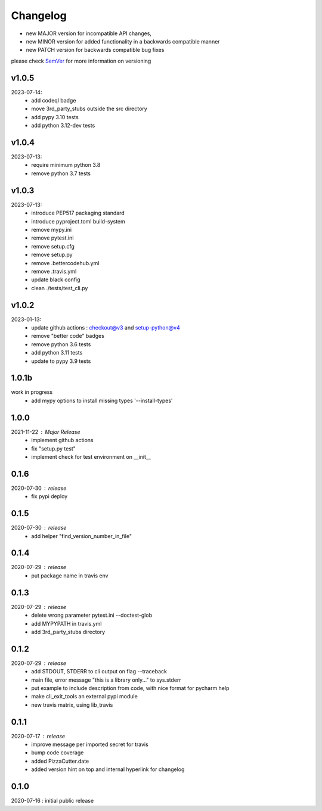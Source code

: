 Changelog
=========

- new MAJOR version for incompatible API changes,
- new MINOR version for added functionality in a backwards compatible manner
- new PATCH version for backwards compatible bug fixes

please check `SemVer <https://semver.org/>`_ for more information on versioning

v1.0.5
---------
2023-07-14:
    - add codeql badge
    - move 3rd_party_stubs outside the src directory
    - add pypy 3.10 tests
    - add python 3.12-dev tests

v1.0.4
---------
2023-07-13:
    - require minimum python 3.8
    - remove python 3.7 tests

v1.0.3
---------
2023-07-13:
    - introduce PEP517 packaging standard
    - introduce pyproject.toml build-system
    - remove mypy.ini
    - remove pytest.ini
    - remove setup.cfg
    - remove setup.py
    - remove .bettercodehub.yml
    - remove .travis.yml
    - update black config
    - clean ./tests/test_cli.py


v1.0.2
---------
2023-01-13:
    - update github actions : checkout@v3 and setup-python@v4
    - remove "better code" badges
    - remove python 3.6 tests
    - add python 3.11 tests
    - update to pypy 3.9 tests

1.0.1b
-------
work in progress
    - add mypy options to install missing types '--install-types'

1.0.0
-------
2021-11-22 : Major Release
    - implement github actions
    - fix "setup.py test"
    - implement check for test environment on __init__

0.1.6
-------
2020-07-30 : release
    - fix pypi deploy

0.1.5
-------
2020-07-30 : release
    - add helper "find_version_number_in_file"

0.1.4
-------
2020-07-29 : release
    - put package name in travis env


0.1.3
-------
2020-07-29 : release
    - delete wrong parameter pytest.ini --doctest-glob
    - add MYPYPATH in travis.yml
    - add 3rd_party_stubs directory

0.1.2
------
2020-07-29 : release
    - add STDOUT, STDERR to cli output on flag --traceback
    - main file, error message "this is a library only..." to sys.stderr
    - put example to include description from code, with nice format for pycharm help
    - make cli_exit_tools an external pypi module
    - new travis matrix, using lib_travis

0.1.1
-----
2020-07-17 : release
    - improve message per imported secret for travis
    - bump code coverage
    - added PizzaCutter.date
    - added version hint on top and internal hyperlink for changelog

0.1.0
----------
2020-07-16 : initial public release
